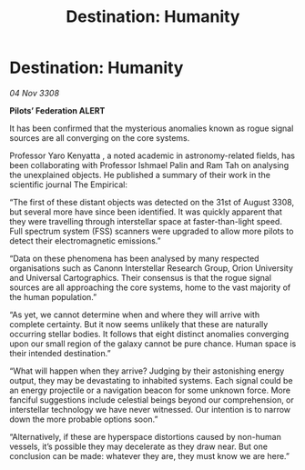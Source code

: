 :PROPERTIES:
:ID:       a39c694d-43a6-4c0b-b6f0-47cca84cc0ec
:END:
#+title: Destination: Humanity
#+filetags: :galnet:

* Destination: Humanity

/04 Nov 3308/

*Pilots’ Federation ALERT* 

It has been confirmed that the mysterious anomalies known as rogue signal sources are all converging on the core systems. 

Professor Yaro Kenyatta , a noted academic in astronomy-related fields, has been collaborating with Professor Ishmael Palin and Ram Tah on analysing the unexplained objects. He published a summary of their work in the scientific journal The Empirical:  

“The first of these distant objects was detected on the 31st of August 3308, but several more have since been identified. It was quickly apparent that they were travelling through interstellar space at faster-than-light speed. Full spectrum system (FSS) scanners were upgraded to allow more pilots to detect their electromagnetic emissions.”  

“Data on these phenomena has been analysed by many respected organisations such as Canonn Interstellar Research Group, Orion University and Universal Cartographics. Their consensus is that the rogue signal sources are all approaching the core systems, home to the vast majority of the human population.” 

“As yet, we cannot determine when and where they will arrive with complete certainty. But it now seems unlikely that these are naturally occurring stellar bodies. It follows that eight distinct anomalies converging upon our small region of the galaxy cannot be pure chance. Human space is their intended destination.” 

“What will happen when they arrive? Judging by their astonishing energy output, they may be devastating to inhabited systems. Each signal could be an energy projectile or a navigation beacon for some unknown force. More fanciful suggestions include celestial beings beyond our comprehension, or interstellar technology we have never witnessed. Our intention is to narrow down the more probable options soon.” 

“Alternatively, if these are hyperspace distortions caused by non-human vessels, it’s possible they may decelerate as they draw near. But one conclusion can be made: whatever they are, they must know we are here.”

